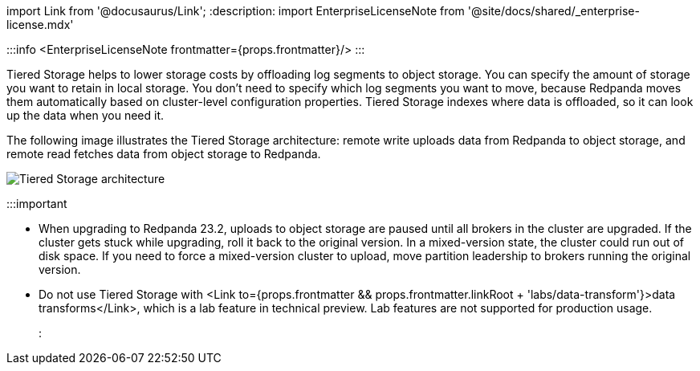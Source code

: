 import Link from '@docusaurus/Link';
:description: 
import EnterpriseLicenseNote from '@site/docs/shared/_enterprise-license.mdx'

:::info
<EnterpriseLicenseNote frontmatter={props.frontmatter}/>
:::

Tiered Storage helps to lower storage costs by offloading log segments to object storage. You can specify the amount of storage you want to retain in local storage. You don't need to specify which log segments you want to move, because Redpanda moves them automatically based on cluster-level configuration properties. Tiered Storage indexes where data is offloaded, so it can look up the data when you need it.

The following image illustrates the Tiered Storage architecture: remote write uploads data from Redpanda to object storage, and remote read fetches data from object storage to Redpanda.

image::/img/tiered_storage1.png[Tiered Storage architecture]

:::important

* When upgrading to Redpanda 23.2, uploads to object storage are paused until all brokers in the cluster are upgraded. If the cluster gets stuck while upgrading, roll it back to the original version. In a mixed-version state, the cluster could run out of disk space. If you need to force a mixed-version cluster to upload, move partition leadership to brokers running the original version.
* Do not use Tiered Storage with <Link to={props.frontmatter && props.frontmatter.linkRoot + 'labs/data-transform'}>data transforms</Link>, which is a lab feature in technical preview. Lab features are not supported for production usage.
:::
